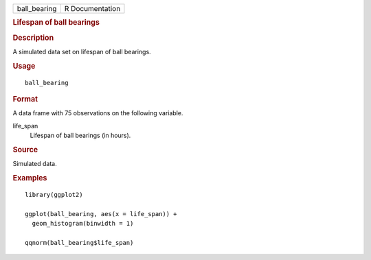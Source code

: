 .. container::

   .. container::

      ============ ===============
      ball_bearing R Documentation
      ============ ===============

      .. rubric:: Lifespan of ball bearings
         :name: lifespan-of-ball-bearings

      .. rubric:: Description
         :name: description

      A simulated data set on lifespan of ball bearings.

      .. rubric:: Usage
         :name: usage

      ::

         ball_bearing

      .. rubric:: Format
         :name: format

      A data frame with 75 observations on the following variable.

      life_span
         Lifespan of ball bearings (in hours).

      .. rubric:: Source
         :name: source

      Simulated data.

      .. rubric:: Examples
         :name: examples

      ::

         library(ggplot2)

         ggplot(ball_bearing, aes(x = life_span)) +
           geom_histogram(binwidth = 1)

         qqnorm(ball_bearing$life_span)
